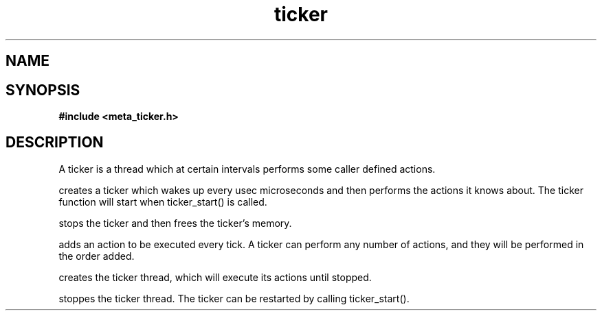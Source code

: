 .TH ticker 3 2016-01-30 "" "The Meta C Library"
.SH NAME
.Nm ticker
.Nd A ticker ADT
.SH SYNOPSIS
.B #include <meta_ticker.h>
.Fo "ticker ticker_new"
.Fa "int usec"
.Fc
.Fo "void ticker_free"
.Fa "ticker t"
.Fc
.Fo "status_t ticker_add_action"
.Fa "ticker t"
.Fa "void(*pfn)(void*)"
.Fa "void *arg"
.Fc
.Fo "status_t ticker_start"
.Fa "ticker t"
.Fc
.Fo "void ticker_stop"
.Fa "ticker t"
.Fc
.SH DESCRIPTION
A ticker is a thread which at certain intervals performs
some caller defined actions.

.Nm ticker_new()
creates a ticker which wakes up every usec microseconds
and then performs the actions it knows about. The ticker 
function will start when ticker_start() is called.

.Nm ticker_free()
stops the ticker and then frees the ticker's memory.

.Nm ticker_add_action()
adds an action to be executed every tick. A ticker can
perform any number of actions, and they will be performed
in the order added.

.Nm ticker_start()
creates the ticker thread, which will execute its actions
until stopped.

.Nm ticker_stop()
stoppes the ticker thread. The ticker can be restarted 
by calling ticker_start().
